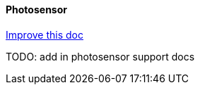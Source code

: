 ==== Photosensor
[.text-right] 
https://github.com/oss-slu/Pi4Micronaut/edit/develop/micronautpi4j-utils/src/docs/asciidoc/components/inputComponents/photosensor.adoc[Improve this doc]

TODO: add in photosensor support docs